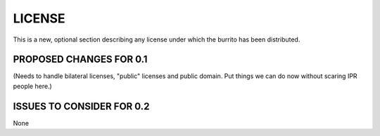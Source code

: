 #######
LICENSE
#######

This is a new, optional section describing any license under which the burrito has been distributed.

************************
PROPOSED CHANGES FOR 0.1
************************

(Needs to handle bilateral licenses, "public" licenses and public domain. Put things we can do now without scaring IPR people here.)

**************************
ISSUES TO CONSIDER FOR 0.2
**************************

None
